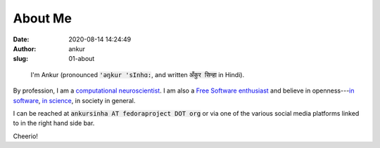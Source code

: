 About Me
########
:date: 2020-08-14 14:24:49
:author: ankur
:slug: 01-about

.. figure:: {static}/images/ankur-sinha.png
    :alt: A picture of me.
    :width: 20%

    I'm Ankur (pronounced :code:`'ǝŋkur 'sInhɑ:`, and written :code:`अँकुर सिन्हा` in Hindi).

By profession, I am a `computational neuroscientist <02-research-profile.rst>`__. I am also a `Free Software enthusiast`_ and believe in openness---`in software`_, `in science`_, in society in general.

I can be reached at :code:`ankursinha AT fedoraproject DOT org` or via one of
the various social media platforms linked to in the right hand side bar.

Cheerio!


.. _Free Software enthusiast: https://www.fsf.org/blogs/community/user-liberation-watch-and-share-our-new-video
.. _in software: https://opensource.com/open-source-way
.. _in science: http://opensourceforneuroscience.org/
